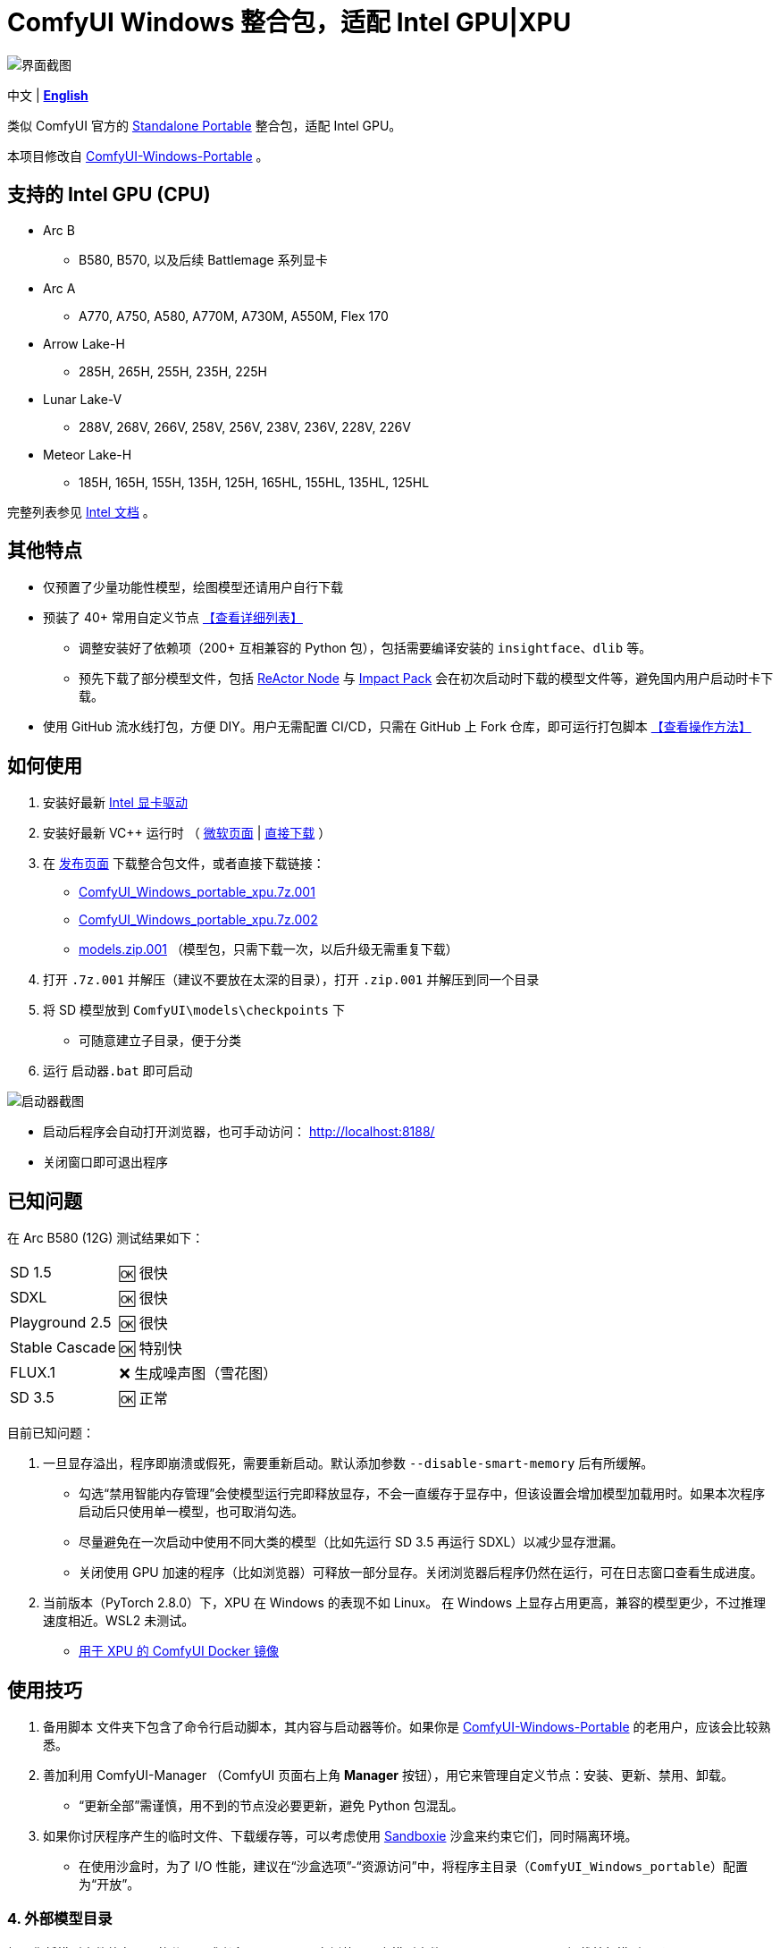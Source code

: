 # ComfyUI Windows 整合包，适配 Intel GPU|XPU

image::docs/screenshot.webp["界面截图"]

[.text-center]
中文 | *link:README.adoc[English]*

类似 ComfyUI 官方的
https://github.com/comfyanonymous/ComfyUI/releases[Standalone Portable]
整合包，适配 Intel GPU。

本项目修改自
https://github.com/YanWenKun/ComfyUI-Windows-Portable/tree/v8.1[ComfyUI-Windows-Portable] 。


## 支持的 Intel GPU (CPU)

* Arc B
** B580, B570, 以及后续 Battlemage 系列显卡
* Arc A
** A770, A750, A580, A770M, A730M, A550M, Flex 170
* Arrow Lake-H
** 285H, 265H, 255H, 235H, 225H
* Lunar Lake-V
** 288V, 268V, 266V, 258V, 256V, 238V, 236V, 228V, 226V
* Meteor Lake-H
** 185H, 165H, 155H, 135H, 125H, 165HL, 155HL, 135HL, 125HL

完整列表参见
https://pytorch-extension.intel.com/?platform=gpu&version=v2.7.10%2Bxpu&os=windows&package=pip[Intel 文档] 。


## 其他特点

* 仅预置了少量功能性模型，绘图模型还请用户自行下载

* 预装了 40+ 常用自定义节点 <<custom-nodes, 【查看详细列表】>>

** 调整安装好了依赖项（200+ 互相兼容的 Python 包），包括需要编译安装的 `insightface`、`dlib` 等。
** 预先下载了部分模型文件，包括
https://github.com/Gourieff/comfyui-reactor-node[ReActor Node]
与
https://github.com/ltdrdata/ComfyUI-Impact-Pack[Impact Pack]
会在初次启动时下载的模型文件等，避免国内用户启动时卡下载。

* 使用 GitHub 流水线打包，方便 DIY。用户无需配置 CI/CD，只需在 GitHub 上 Fork 仓库，即可运行打包脚本 <<build-your-own, 【查看操作方法】>>

## 如何使用

. 安装好最新 https://www.intel.cn/content/www/cn/zh/products/docs/discrete-gpus/arc/software/drivers.html[Intel 显卡驱动]

. 安装好最新 VC++ 运行时
（
https://learn.microsoft.com/zh-cn/cpp/windows/latest-supported-vc-redist?view=msvc-170#latest-microsoft-visual-c-redistributable-version[微软页面]
|
https://aka.ms/vs/17/release/vc_redist.x64.exe[直接下载]
）

. 在
https://github.com/YanWenKun/ComfyUI-WinPortable-XPU/releases[发布页面]
下载整合包文件，或者直接下载链接：

** https://github.com/YanWenKun/ComfyUI-WinPortable-XPU/releases/download/r4/ComfyUI_Windows_portable_xpu.7z.001[ComfyUI_Windows_portable_xpu.7z.001]

** https://github.com/YanWenKun/ComfyUI-WinPortable-XPU/releases/download/r4/ComfyUI_Windows_portable_xpu.7z.002[ComfyUI_Windows_portable_xpu.7z.002]

** https://github.com/YanWenKun/ComfyUI-WinPortable-XPU/releases/download/r4/models.zip.001[models.zip.001] （模型包，只需下载一次，以后升级无需重复下载）

. 打开 `.7z.001` 并解压（建议不要放在太深的目录），打开 `.zip.001` 并解压到同一个目录

. 将 SD 模型放到 `ComfyUI\models\checkpoints` 下

** 可随意建立子目录，便于分类

. 运行 `启动器.bat` 即可启动

image::docs/screenshot-launcher.zh.webp["启动器截图"]

* 启动后程序会自动打开浏览器，也可手动访问： http://localhost:8188/

* 关闭窗口即可退出程序

## 已知问题

在 Arc B580 (12G) 测试结果如下：

[%autowidth,cols=2]
|===

|SD 1.5
|🆗 很快

|SDXL
|🆗 很快

|Playground 2.5
|🆗 很快

|Stable Cascade
|🆗 特别快

|FLUX.1
|❌ 生成噪声图（雪花图）

|SD 3.5
|🆗 正常

|===

目前已知问题：

. 一旦显存溢出，程序即崩溃或假死，需要重新启动。默认添加参数 `--disable-smart-memory` 后有所缓解。

** 勾选“禁用智能内存管理”会使模型运行完即释放显存，不会一直缓存于显存中，但该设置会增加模型加载用时。如果本次程序启动后只使用单一模型，也可取消勾选。

** 尽量避免在一次启动中使用不同大类的模型（比如先运行 SD 3.5 再运行 SDXL）以减少显存泄漏。

** 关闭使用 GPU 加速的程序（比如浏览器）可释放一部分显存。关闭浏览器后程序仍然在运行，可在日志窗口查看生成进度。

. 当前版本（PyTorch 2.8.0）下，XPU 在 Windows 的表现不如 Linux。
在 Windows 上显存占用更高，兼容的模型更少，不过推理速度相近。WSL2 未测试。

** https://github.com/YanWenKun/ComfyUI-Docker/tree/main/xpu-cn[用于 XPU 的 ComfyUI Docker 镜像]

## 使用技巧

. `备用脚本` 文件夹下包含了命令行启动脚本，其内容与启动器等价。如果你是
https://github.com/YanWenKun/ComfyUI-Windows-Portable/[ComfyUI-Windows-Portable]
的老用户，应该会比较熟悉。

. 善加利用 ComfyUI-Manager （ComfyUI 页面右上角 *Manager* 按钮），用它来管理自定义节点：安装、更新、禁用、卸载。
** “更新全部”需谨慎，用不到的节点没必要更新，避免 Python 包混乱。

. 如果你讨厌程序产生的临时文件、下载缓存等，可以考虑使用 https://github.com/sandboxie-plus/Sandboxie/releases[Sandboxie] 沙盒来约束它们，同时隔离环境。
** 在使用沙盒时，为了 I/O 性能，建议在“沙盒选项”-“资源访问”中，将程序主目录（`ComfyUI_Windows_portable`）配置为“开放”。

### 4. 外部模型目录

如果你将模型文件放在不同的分区，或者多个 ComfyUI 实例共用一套模型文件，
可以配置 ComfyUI 加载外部模型目录：

* 将 `ComfyUI` 目录下的 `extra_model_paths.yaml.example` 重命名，去掉末尾的 `.example`

* 编辑 `extra_model_paths.yaml`，其中以 `#` 开头的部分为注释内容

.参考文件（点击展开）
[%collapsible]
====
----
comfyui:
    base_path: D:\models\
    animatediff_models: animatediff_models
    animatediff_motion_lora: animatediff_motion_lora
    bert-base-uncased: bert-base-uncased
    checkpoints: checkpoints
    clip: clip
    clip_vision: clip_vision
    configs: configs
    controlnet: controlnet
    depthfm: depthfm
    diffusers: diffusers
    diffusion_models: |
        diffusion_models
        unet
    embeddings: embeddings
    facerestore_models: facerestore_models
    gligen: gligen
    grounding-dino: grounding-dino
    hypernetworks: hypernetworks
    insightface: insightface
    instantid: instantid
    ipadapter: ipadapter
    loras: loras
    mmdets: mmdets
    onnx: onnx
    photomaker: photomaker
    reactor: reactor
    rembg: rembg
    sams: sams
    style_models: style_models
    text_encoders: text_encoders
    ultralytics: ultralytics
    unet: unet
    upscale_models: upscale_models
    vae: vae
    vae_approx: vae_approx
----
====


### 5. 更多外部模型目录

ComfyUI 有五处常见的模型文件保存位置：

* 内置的 `ComfyUI\models` 目录
* 通过 `extra_model_paths.yaml` 配置的外部模型目录
* 通过 HuggingFace Hub（HF 官方下载器）下载的模型文件
* 通过 PyTorch 下载的模型文件
* 各节点在 `ComfyUI\custom_nodes` 中原地下载的文件

其中：

* HF Hub 默认将文件下载到 `C:\Users\UserName\.cache\huggingface\hub`
* PyTorch 默认将文件下载到 `C:\Users\UserName\.cache\torch\hub`

本整合包在启动脚本中，将这两者修改到了程序根目录下，分别为 `HuggingFaceHub` 与 `TorchHome` 文件夹，以便用户直观管理。如需修改，可在启动脚本中编辑。


### 6. 如何“翻新式”大更新

该方法不通过 ComfyUI-Manager 更新，而是直接替换为新版整合包。
如果流程顺利，可以避免安装升级 Python 包，进而避免依赖项版本混乱。

. 解压新版整合包
. 删除新版中的 `ComfyUI` 、 `HuggingFaceHub` 与 `TorchHome` 文件夹
. 将旧版中的这三个文件夹复制（移动）过来
. 在新版主目录下，运行 `强制更新（从国内镜像下载）.bat`
. 如有节点加载失败，需在 ComfyUI-Manager 中“try fix”。


[[custom-nodes]]
## 预装自定义节点列表

.工作空间
[cols=3]
|===
|link:https://github.com/Comfy-Org/ComfyUI-Manager[ComfyUI Manager]
|link:https://github.com/crystian/ComfyUI-Crystools[Crystools]
|link:https://github.com/pydn/ComfyUI-to-Python-Extension[ComfyUI-to-Python-Extension]
|
|
|===

.性能
[cols=3]
|===
|link:https://github.com/city96/ComfyUI-GGUF[GGUF]
|link:https://github.com/welltop-cn/ComfyUI-TeaCache[TeaCache]
|link:https://github.com/openvino-dev-samples/comfyui_openvino[OpenVINO]
|
|
|===

.综合
[cols=3]
|===
|link:https://github.com/akatz-ai/ComfyUI-AKatz-Nodes[AKatz Nodes]
|link:https://github.com/Suzie1/ComfyUI_Comfyroll_CustomNodes.git[Comfyroll Studio]
|link:https://github.com/cubiq/ComfyUI_essentials[ComfyUI Essentials by cubiq]
|link:https://github.com/Derfuu/Derfuu_ComfyUI_ModdedNodes.git[Derfuu Modded Nodes]
|link:https://github.com/pythongosssss/ComfyUI-Custom-Scripts[Custom Scripts by pythongosssss]
|link:https://github.com/jags111/efficiency-nodes-comfyui[Efficiency Nodes by jags111]
|link:https://github.com/Amorano/Jovimetrix[Jovimetrix]
|link:https://github.com/kijai/ComfyUI-KJNodes[KJNodes]
|link:https://github.com/bash-j/mikey_nodes[Mikey Nodes]
|link:https://github.com/mirabarukaso/ComfyUI_Mira[Mira Nodes]
|link:https://github.com/rgthree/rgthree-comfy[rgthree Nodes]
|link:https://github.com/shiimizu/ComfyUI_smZNodes[smZ(shiimizu) Nodes]
|link:https://github.com/chrisgoringe/cg-use-everywhere[Use Everywhere]
|link:https://github.com/WASasquatch/was-node-suite-comfyui[WAS Node Suite]
|link:https://github.com/yolain/ComfyUI-Easy-Use[ComfyUI-Easy-Use]
|
|
|===

.控制
[cols=3]
|===
|link:https://github.com/Kosinkadink/ComfyUI-Advanced-ControlNet[Advanced ControlNet]
|link:https://github.com/Fannovel16/comfyui_controlnet_aux[ControlNet Auxiliary Preprocessors]
|link:https://github.com/Jonseed/ComfyUI-Detail-Daemon[Detail Daemon]
|link:https://github.com/huchenlei/ComfyUI-IC-Light-Native[IC-Light Native]
|link:https://github.com/ltdrdata/ComfyUI-Impact-Pack[Impact Pack]
|link:https://github.com/ltdrdata/ComfyUI-Impact-Subpack[Impact Subpack]
|link:https://github.com/ltdrdata/ComfyUI-Inspire-Pack[Inspire Pack]
|link:https://github.com/cubiq/ComfyUI_InstantID[InstantID by cubiq]
|link:https://github.com/cubiq/ComfyUI_IPAdapter_plus[IPAdapter plus]
|link:https://github.com/chflame163/ComfyUI_LayerStyle[Layer Style]
|link:https://github.com/cubiq/PuLID_ComfyUI[PuLID by cubiq]
|link:https://github.com/huchenlei/ComfyUI-layerdiffuse[LayerDiffuse]
|link:https://github.com/florestefano1975/comfyui-portrait-master[Portrait Master]
|link:https://github.com/Gourieff/ComfyUI-ReActor[ReActor Node]
|link:https://github.com/mcmonkeyprojects/sd-dynamic-thresholding[SD Dynamic Thresholding]
|link:https://github.com/twri/sdxl_prompt_styler[SDXL Prompt Styler]
|
|
|===

.视频
[cols=3]
|===
|link:https://github.com/Kosinkadink/ComfyUI-AnimateDiff-Evolved[AnimateDiff Evolved]
|link:https://github.com/FizzleDorf/ComfyUI_FizzNodes[FizzNodes]
|link:https://github.com/Fannovel16/ComfyUI-Frame-Interpolation[Frame Interpolation (VFI)]
|link:https://github.com/melMass/comfy_mtb[MTB Nodes]
|link:https://github.com/Kosinkadink/ComfyUI-VideoHelperSuite[Video Helper Suite]
|
|
|===

.更多
[cols=3]
|===
|link:https://github.com/city96/ComfyUI-GGUF[ComfyUI-GGUF]
|link:https://github.com/kijai/ComfyUI-DepthAnythingV2[Depth Anything V2 by kijai]
|link:https://github.com/akatz-ai/ComfyUI-DepthCrafter-Nodes[DepthCrafter by akatz]
|link:https://github.com/cubiq/ComfyUI_FaceAnalysis[Face Analysis by cubiq]
|link:https://github.com/kijai/ComfyUI-Florence2[Florence-2 by kijai]
|link:https://github.com/SLAPaper/ComfyUI-Image-Selector[Image Selector]
|link:https://github.com/digitaljohn/comfyui-propost[ProPost]
|link:https://github.com/neverbiasu/ComfyUI-SAM2[Segment Anything 2 by neverbiasu]
|link:https://github.com/ssitu/ComfyUI_UltimateSDUpscale.git[Ultimate SD Upscale]
|link:https://github.com/pythongosssss/ComfyUI-WD14-Tagger[WD 1.4 Tagger]
|
|
|===


如安装新节点后遇到兼容性问题，可在 ComfyUI-Manager 中禁用冲突节点。


[[build-your-own]]
## 我也想生成整合包！

image:https://github.com/YanWenKun/ComfyUI-WinPortable-XPU/actions/workflows/build.yml/badge.svg["GitHub 工作流状态",link="https://github.com/YanWenKun/ComfyUI-WinPortable-XPU/actions/workflows/build.yml"]

本仓库使用流水线构建整合包，直接 fork 本仓库即可开始执行 GitHub Workflow。代码库中不含特化配置，也不需要额外配置访问权限。

1. Fork 后，在页面中找到 *Actions*。
2. 找到 *Build & Upload Package*。
** 比如我代码库里的页面长
https://github.com/YanWenKun/ComfyUI-WinPortable-XPU/actions/workflows/build.yml[这样]
3. 找到 *Run Workflow*，点击运行。
4. 等待执行完毕（20~40分钟）
5. 找到仓库的 *releases* 页面，里面会有刚生成的草稿，即可下载或编辑发布。
